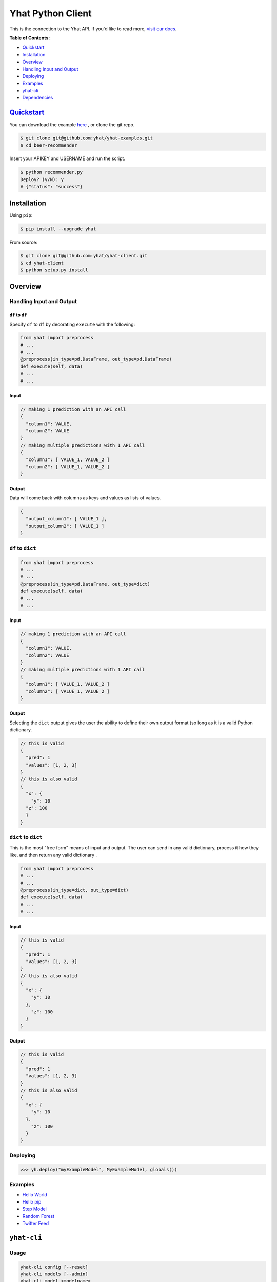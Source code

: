 Yhat Python Client
==================

This is the connection to the Yhat API. If you'd like to read more,
`visit our docs <http://docs.yhathq.com/>`__.

**Table of Contents:**

-  `Quickstart <#quickstart>`__
-  `Installation <#installation>`__
-  `Overview <#overview>`__
-  `Handling Input and Output <#handling-input-and-output>`__
-  `Deploying <#deploying>`__
-  `Examples <#examples>`__
-  `yhat-cli <#yhat-cli>`__
-  `Dependencies <#dependencies>`__

`Quickstart <http://docs.yhathq.com/python/tutorial>`__
-------------------------------------------------------

You can download the example
`here <https://s3.amazonaws.com/yhat-examples/beer-recommender.zip>`__ ,
or clone the git repo.

.. code:: bash

    $ git clone git@github.com:yhat/yhat-examples.git
    $ cd beer-recommender

Insert your APIKEY and USERNAME and run the script.

.. code:: bash

    $ python recommender.py
    Deploy? (y/N): y
    # {"status": "success"}

Installation
------------

Using ``pip``:

.. code:: bash

    $ pip install --upgrade yhat

From source:

.. code:: bash

    $ git clone git@github.com:yhat/yhat-client.git
    $ cd yhat-client
    $ python setup.py install

Overview
--------

Handling Input and Output
~~~~~~~~~~~~~~~~~~~~~~~~~

``df`` to ``df``
^^^^^^^^^^^^^^^^

Specify ``df`` to ``df`` by decorating ``execute`` with the following:

.. code:: python

    from yhat import preprocess
    # ...
    # ...
    @preprocess(in_type=pd.DataFrame, out_type=pd.DataFrame)
    def execute(self, data)
    # ...
    # ...

Input
^^^^^

.. code:: js

    // making 1 prediction with an API call
    {
      "column1": VALUE,
      "column2": VALUE
    }
    // making multiple predictions with 1 API call
    {
      "column1": [ VALUE_1, VALUE_2 ]
      "column2": [ VALUE_1, VALUE_2 ]
    }

Output
^^^^^^

Data will come back with columns as keys and values as lists of values.

.. code:: js

    {
      "output_column1": [ VALUE_1 ],
      "output_column2": [ VALUE_1 ]
    }

``df`` to ``dict``
~~~~~~~~~~~~~~~~~~

.. code:: python

    from yhat import preprocess
    # ...
    # ...
    @preprocess(in_type=pd.DataFrame, out_type=dict)
    def execute(self, data)
    # ...
    # ...

Input
^^^^^

.. code:: js

    // making 1 prediction with an API call
    {
      "column1": VALUE,
      "column2": VALUE
    }
    // making multiple predictions with 1 API call
    {
      "column1": [ VALUE_1, VALUE_2 ]
      "column2": [ VALUE_1, VALUE_2 ]
    }

Output
^^^^^^

Selecting the ``dict`` output gives the user the ability to define their
own output format (so long as it is a valid Python dictionary.

.. code:: js

    // this is valid
    {
      "pred": 1
      "values": [1, 2, 3]
    }
    // this is also valid
    {
      "x": {
        "y": 10
      "z": 100
      }
    }

``dict`` to ``dict``
~~~~~~~~~~~~~~~~~~~~

This is the most "free form" means of input and output. The user can
send in any valid dictionary, process it how they like, and then return
any valid dictionary .

.. code:: python

    from yhat import preprocess
    # ...
    # ...
    @preprocess(in_type=dict, out_type=dict)
    def execute(self, data)
    # ...
    # ...

Input
^^^^^

.. code:: js

    // this is valid
    {
      "pred": 1
      "values": [1, 2, 3]
    }
    // this is also valid
    {
      "x": {
        "y": 10
      },
        "z": 100
      }
    }

Output
^^^^^^

.. code:: js

    // this is valid
    {
      "pred": 1
      "values": [1, 2, 3]
    }
    // this is also valid
    {
      "x": {
        "y": 10
      },
        "z": 100
      }
    }

Deploying
~~~~~~~~~

.. code:: python

    >>> yh.deploy("myExampleModel", MyExampleModel, globals())

Examples
~~~~~~~~

-  `Hello World <http://docs.yhathq.com/python/examples/hello-world>`__
-  `Hello pip <http://docs.yhathq.com/python/examples/hello-pip>`__
-  `Step Model <http://docs.yhathq.com/python/examples/stepmodel>`__
-  `Random
   Forest <http://docs.yhathq.com/python/examples/random-forest>`__
-  `Twitter
   Feed <http://docs.yhathq.com/python/examples/twitter-feed>`__

``yhat-cli``
------------

Usage
~~~~~

.. code:: bash

    yhat-cli config [--reset]
    yhat-cli models [--admin]
    yhat-cli model <modelname>
    yhat-cli (-h | --help)
    yhat-cli (-v | --version)

``config [--reset]``
^^^^^^^^^^^^^^^^^^^^

Configure the yhat client with your API credentials. The option
``--reset`` will reset your credentials.

``models``
^^^^^^^^^^

Return the models for your account. The option ``--admin`` returns all
models on the server, you must have admin access for this.

``model <modelname>``
^^^^^^^^^^^^^^^^^^^^^

Returns details about the given model. You must own this model to view
it.

Dependencies
------------

*Required*

-  doctopt
-  progressbar
-  pip
-  Flask
-  colorama
-  websocket-client
-  ElasticTabstops
-  dill

*Highly suggested*

-  pandas
-  sklearn

|Analytics|

.. |Analytics| image:: https://ga-beacon.appspot.com/UA-46996803-1/yhat-client/README.md
   :target: https://github.com/yhat/yhat-client
